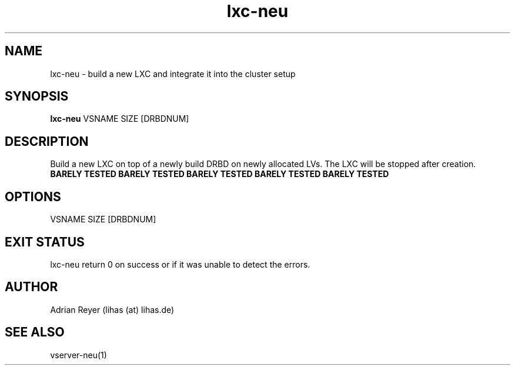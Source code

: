.TH lxc-neu 8  "December 15, 2014" "version 1.4.4"
.SH NAME
lxc-neu \- build a new LXC and integrate it into the cluster setup
.SH SYNOPSIS
.B lxc-neu
VSNAME SIZE [DRBDNUM]
.SH DESCRIPTION
Build a new LXC on top of a newly build DRBD on newly allocated LVs. The LXC will be stopped after creation.
.TP
.B BARELY TESTED  BARELY TESTED  BARELY TESTED  BARELY TESTED  BARELY TESTED
.PP
.SH OPTIONS
.TP
VSNAME SIZE [DRBDNUM]
.PP
.SH EXIT STATUS
lxc-neu return 0 on success or if it was unable to detect the errors.
.SH AUTHOR
Adrian Reyer (lihas (at) lihas.de)
.SH SEE ALSO
vserver-neu(1)
